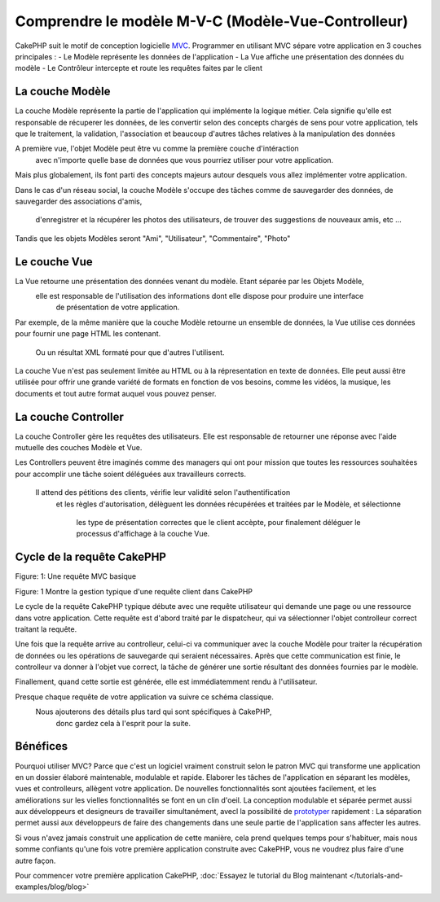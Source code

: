 Comprendre le modèle M-V-C (Modèle-Vue-Controlleur)
###################################################

CakePHP suit le motif de conception logicielle `MVC <http://en.wikipedia.org/wiki/Model-view-controller>`_.
Programmer en utilisant MVC sépare votre application en 3 couches principales :
- Le Modèle représente les données de l'application
- La Vue affiche une présentation des données du modèle
- Le Contrôleur intercepte et route les requêtes faites par le client

La couche Modèle
================

La couche Modèle représente la partie de l'application qui implémente la logique métier.
Cela signifie qu'elle est responsable de récuperer les données, de les convertir selon 
des concepts chargés de sens pour votre application, tels que le traitement, la validation,
l'association et beaucoup d'autres tâches relatives à la manipulation des données

A première vue, l'objet Modèle peut être vu comme la première couche d'intéraction
 avec n'importe quelle base de données que vous pourriez utiliser pour votre application.
Mais plus globalement, ils font parti des concepts majeurs autour desquels 
vous allez implémenter votre application.

Dans le cas d'un réseau social, la couche Modèle s'occupe des tâches 
comme de sauvegarder des données, de sauvegarder des associations d'amis,
 d'enregistrer et la récupérer les photos des utilisateurs, 
 de trouver des suggestions de nouveaux amis, etc ...
Tandis que les objets Modèles seront "Ami", "Utilisateur", "Commentaire", "Photo"

Le couche Vue
==============

La Vue retourne une présentation des données venant du modèle. Etant séparée par les Objets Modèle,
 elle est responsable de l'utilisation des informations dont elle dispose pour produire une interface
  de présentation de votre application.

Par exemple, de la même manière que la couche Modèle retourne un ensemble de données, 
la Vue utilise ces données pour fournir une page HTML les contenant.
 Ou un résultat XML formaté pour que d'autres l'utilisent.

La couche Vue n'est pas seulement limitée au HTML ou à la répresentation en texte de données.
Elle peut aussi être utilisée pour offrir une grande variété de formats en fonction de vos besoins, 
comme les vidéos, la musique, les documents et tout autre format auquel vous pouvez penser.

La couche Controller
====================

La couche Controller gère les requêtes des utilisateurs. 
Elle est responsable de retourner une réponse avec l'aide mutuelle des couches Modèle et Vue.

Les Controllers peuvent être imaginés comme des managers qui ont pour mission 
que toutes les ressources souhaitées pour accomplir une tâche soient déléguées 
aux travailleurs corrects.
 Il attend des pétitions des clients, vérifie leur validité selon l'authentification
  et les règles d'autorisation,
  délèguent les données récupérées et traitées par le Modèle, et sélectionne
   les type de présentation correctes que le client accèpte, pour finalement 
   déléguer le processus d'affichage à la couche Vue.

Cycle de la requête CakePHP
===========================

|Figure 1|
Figure: 1: Une requête MVC basique

Figure: 1 Montre la gestion typique d'une requête client dans CakePHP


Le cycle de la requête CakePHP typique débute avec une requête utilisateur 
qui demande une page ou une ressource dans votre application. Cette requête 
est d'abord traité par le dispatcheur, qui va sélectionner l'objet controlleur 
correct traitant la requête.

Une fois que la requête arrive au controlleur, celui-ci va communiquer avec la couche Modèle
pour traiter la récupération de données ou les opérations de sauvegarde qui seraient nécessaires.
Après que cette communication est finie, le controlleur va donner à l'objet vue correct, 
la tâche de générer une sortie résultant des données fournies par le modèle.

Finallement, quand cette sortie est générée, elle est immédiatemment rendu à l'utilisateur.

Presque chaque requête de votre application va suivre ce schéma classique.
 Nous ajouterons des détails plus tard qui sont spécifiques à CakePHP,
  donc gardez cela à l'esprit pour la suite.

Bénéfices
=========

Pourquoi utiliser MVC? Parce que c'est un logiciel vraiment construit selon le patron MVC 
qui transforme une application en un dossier élaboré maintenable, modulable et rapide. 
Elaborer les tâches de l'application en séparant les modèles, vues et controlleurs, allègent votre application.
De nouvelles fonctionnalités sont ajoutées facilement, et les améliorations sur les vielles fonctionnalités se font en un clin d'oeil.
La conception modulable et séparée permet aussi aux développeurs et designeurs de travailler simultanément, avecl la possibilité de `prototyper <http://en.wikipedia.org/wiki/Software_prototyping>`_ rapidement : 
La séparation permet aussi aux développeurs de faire des changements dans une seule partie de l'application sans affecter les autres.

Si vous n'avez jamais construit une application de cette manière, cela prend quelques temps pour s'habituer, mais nous somme confiants qu'une fois votre première application construite avec CakePHP, vous ne voudrez plus faire d'une autre façon.

Pour commencer votre première application CakePHP,
:doc:`Essayez le tutorial du Blog maintenant </tutorials-and-examples/blog/blog>`

.. |Figure 1| image:: /_static/img/basic_mvc.png


.. meta::
    :title lang=fr: Understanding Model-View-Controller
    :keywords lang=fr: modèle vue controlleur,couche modèle,résultat formaté,objets modèles,music documents,business logic,représentation du texte,first glance,retrieving data,software design,html page,videos music,new friends,interaction,cakephp,interface,photo,presentation,mvc,photos